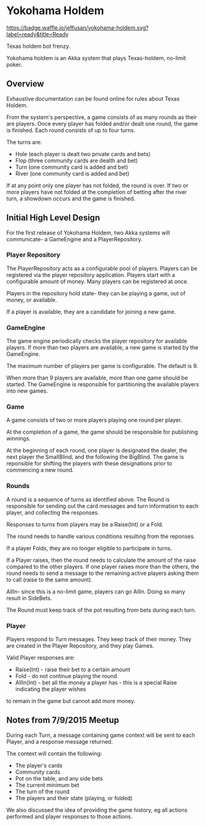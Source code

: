 * Yokohama Holdem

[[https://gitter.im/jeffusan/yokohama_holdem?utm_source=badge&utm_medium=badge&utm_campaign=pr-badge&utm_content=badge][https://badges.gitter.im/Join Chat.svg]]
[[http://waffle.io/jeffusan/yokohama-holdem][https://badge.waffle.io/jeffusan/yokohama-holdem.svg?label=ready&title=Ready]]

Texas holdem bot frenzy.

Yokohama holdem is an Akka system that plays Texas-holdem, no-limit poker.

** Overview

Exhaustive documentation can be found online for rules about Texas Holdem.

From the system's perspective, a game consists of as many rounds as their are players.
Once every player has folded and/or dealt one round, the game is finished.
Each round consists of up to four turns.

The turns are:

- Hole (each player is dealt two private cards and bets)
- Flop (three community cards are dealth and bet)
- Turn (one community card is added and bet)
- River (one community card is added and bet)

If at any point only one player has not folded, the round is over.
If two or more players have not folded at the completion of betting after the river turn, 
a showdown occurs and the game is finished.

** Initial High Level Design

For the first release of Yokohama Holdem, two Akka systems will communicate- a GameEngine
and a PlayerRepository.

*** Player Repository

The PlayerRepository acts as a configurable pool of players.
Players can be registered via the player repository application. Players start with a configurable
amount of money. Many players can be registered at once. 

Players in the repository hold state- they can be playing a game, out of money, or available.

If a player is available, they are a candidate for joining a new game.

*** GameEngine

The game engine periodically checks the player repository for available players. If more than
two players are available, a new game is started by the GameEngine.

The maximum number of players per game is configurable. The default is 9.

When more than 9 players are available, more than one game should be started. The GameEngine
is responsible for partitioning the available players into new games.

*** Game

A game consists of two or more players playing one round per player.

At the completion of a game, the game should be responsible for publishing winnings.

At the beginning of each round, one player is designated the dealer, the next player the SmallBlind,
and the following the BigBlind. The game is reponsible for shifting the players with these
designations prior to commencing a new round.

*** Rounds

A round is a sequence of turns as identified above. The Round is responsible for sending out
the card messages and turn information to each player, and collecting the responses.

Responses to turns from players may be a Raise(Int) or a Fold.

The round needs to handle various conditions resulting from the reponses.

If a player Folds, they are no longer eligible to participate in turns.

If a Player raises, then the round needs to calculate the amount of the raise compared to the 
other players. If one player raises more than the others, the round needs to send a message
to the remaining active players asking them to call (raise to the same amount).

AllIn- since this is a no-limit game, players can go AllIn. Doing so many result in SideBets.

The Round must keep track of the pot resulting from bets during each turn.

*** Player

Players respond to Turn messages. They keep track of their money.
They are created in the Player Repository, and they play Games.

Valid Player responses are:

- Raise(Int) - raise their bet to a certain amount
- Fold - do not continue playing the round
- AllIn(Int) - bet all the money a player has - this is a special Raise indicating the player wishes
to remain in the game but cannot add more money.


** Notes from 7/9/2015 Meetup

During each Turn, a message containing game context will be sent to each Player, and a response message returned.

The context will contain the following:

- The player's cards
- Community cards
- Pot on the table, and any side bets
- The current minimum bet
- The turn of the round
- The players and their state (playing, or folded)

We also discussed the idea of providing the game history, eg all actions performed and player responses to those actions.


